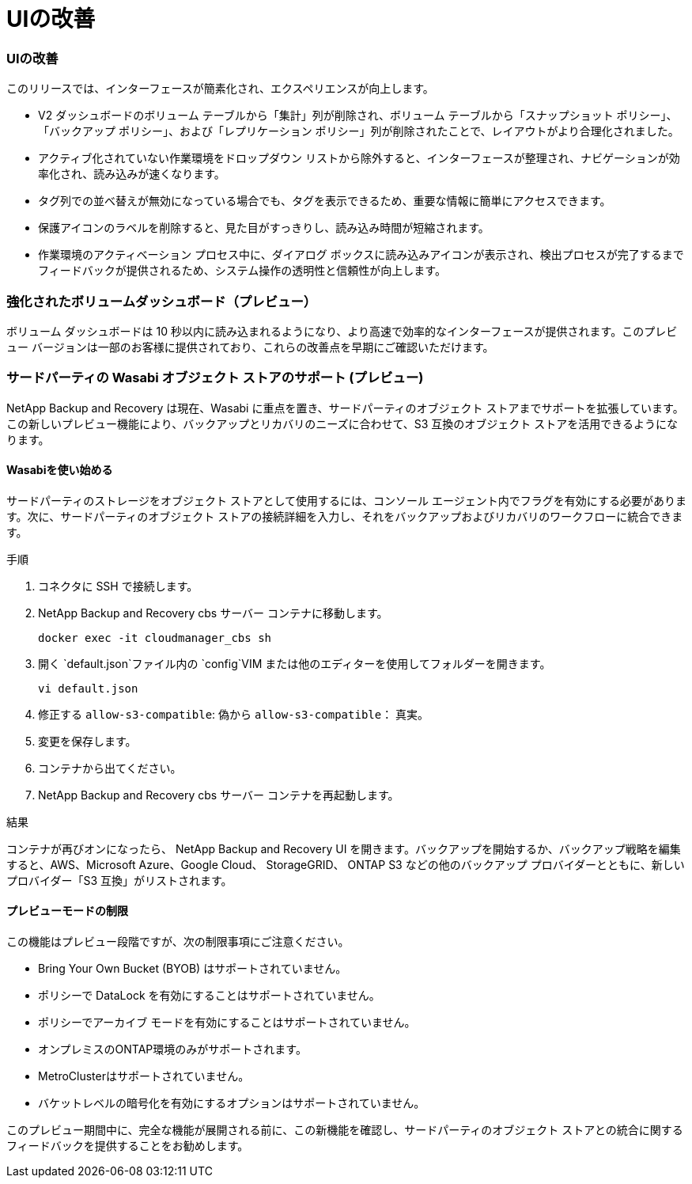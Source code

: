 = UIの改善
:allow-uri-read: 




=== UIの改善

このリリースでは、インターフェースが簡素化され、エクスペリエンスが向上します。

* V2 ダッシュボードのボリューム テーブルから「集計」列が削除され、ボリューム テーブルから「スナップショット ポリシー」、「バックアップ ポリシー」、および「レプリケーション ポリシー」列が削除されたことで、レイアウトがより合理化されました。
* アクティブ化されていない作業環境をドロップダウン リストから除外すると、インターフェースが整理され、ナビゲーションが効率化され、読み込みが速くなります。
* タグ列での並べ替えが無効になっている場合でも、タグを表示できるため、重要な情報に簡単にアクセスできます。
* 保護アイコンのラベルを削除すると、見た目がすっきりし、読み込み時間が短縮されます。
* 作業環境のアクティベーション プロセス中に、ダイアログ ボックスに読み込みアイコンが表示され、検出プロセスが完了するまでフィードバックが提供されるため、システム操作の透明性と信頼性が向上します。




=== 強化されたボリュームダッシュボード（プレビュー）

ボリューム ダッシュボードは 10 秒以内に読み込まれるようになり、より高速で効率的なインターフェースが提供されます。このプレビュー バージョンは一部のお客様に提供されており、これらの改善点を早期にご確認いただけます。



=== サードパーティの Wasabi オブジェクト ストアのサポート (プレビュー)

NetApp Backup and Recovery は現在、Wasabi に重点を置き、サードパーティのオブジェクト ストアまでサポートを拡張しています。この新しいプレビュー機能により、バックアップとリカバリのニーズに合わせて、S3 互換のオブジェクト ストアを活用できるようになります。



==== Wasabiを使い始める

サードパーティのストレージをオブジェクト ストアとして使用するには、コンソール エージェント内でフラグを有効にする必要があります。次に、サードパーティのオブジェクト ストアの接続詳細を入力し、それをバックアップおよびリカバリのワークフローに統合できます。

.手順
. コネクタに SSH で接続します。
. NetApp Backup and Recovery cbs サーバー コンテナに移動します。
+
[listing]
----
docker exec -it cloudmanager_cbs sh
----
. 開く `default.json`ファイル内の `config`VIM または他のエディターを使用してフォルダーを開きます。
+
[listing]
----
vi default.json
----
. 修正する `allow-s3-compatible`: 偽から `allow-s3-compatible`： 真実。
. 変更を保存します。
. コンテナから出てください。
. NetApp Backup and Recovery cbs サーバー コンテナを再起動します。


.結果
コンテナが再びオンになったら、 NetApp Backup and Recovery UI を開きます。バックアップを開始するか、バックアップ戦略を編集すると、AWS、Microsoft Azure、Google Cloud、 StorageGRID、 ONTAP S3 などの他のバックアップ プロバイダーとともに、新しいプロバイダー「S3 互換」がリストされます。



==== プレビューモードの制限

この機能はプレビュー段階ですが、次の制限事項にご注意ください。

* Bring Your Own Bucket (BYOB) はサポートされていません。
* ポリシーで DataLock を有効にすることはサポートされていません。
* ポリシーでアーカイブ モードを有効にすることはサポートされていません。
* オンプレミスのONTAP環境のみがサポートされます。
* MetroClusterはサポートされていません。
* バケットレベルの暗号化を有効にするオプションはサポートされていません。


このプレビュー期間中に、完全な機能が展開される前に、この新機能を確認し、サードパーティのオブジェクト ストアとの統合に関するフィードバックを提供することをお勧めします。
